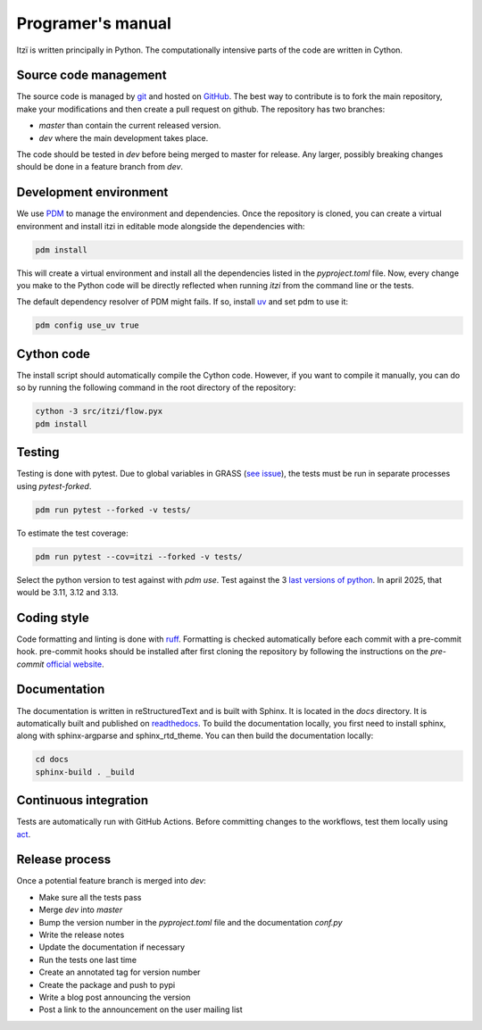 
Programer's manual
==================

Itzï is written principally in Python.
The computationally intensive parts of the code are written in Cython.


Source code management
----------------------

The source code is managed by `git <https://git-scm.com/>`__ and hosted on `GitHub <https://github.com/ItziModel/itzi>`__.
The best way to contribute is to fork the main repository,
make your modifications and then create a pull request on github.
The repository has two branches:

- *master* than contain the current released version.
- *dev* where the main development takes place.

The code should be tested in *dev* before being merged to master for release.
Any larger, possibly breaking changes should be done in a feature branch from *dev*.


Development environment
-----------------------

We use `PDM <https://pdm-project.org>`__ to manage the environment and dependencies.
Once the repository is cloned, you can create a virtual environment and install itzi in editable mode
alongside the dependencies with:

.. code:: sh

    pdm install

This will create a virtual environment and install all the dependencies listed in the *pyproject.toml* file.
Now, every change you make to the Python code will be directly reflected when running *itzi* from the command line or the tests.

The default dependency resolver of PDM might fails.
If so, install `uv <https://docs.astral.sh/uv/>`__ and set pdm to use it:

.. code:: sh

    pdm config use_uv true


Cython code
-----------

The install script should automatically compile the Cython code.
However, if you want to compile it manually,
you can do so by running the following command in the root directory of the repository:

.. code:: sh

    cython -3 src/itzi/flow.pyx
    pdm install


Testing
-------

Testing is done with pytest.
Due to global variables in GRASS (`see issue <https://github.com/OSGeo/grass/issues/629>`__),
the tests must be run in separate processes using *pytest-forked*.

.. code:: sh

    pdm run pytest --forked -v tests/

To estimate the test coverage:

.. code:: sh

    pdm run pytest --cov=itzi --forked -v tests/

Select the python version to test against with *pdm use*.
Test against the 3 `last versions of python <https://devguide.python.org/versions/>`__.
In april 2025, that would be 3.11, 3.12 and 3.13.


Coding style
------------

Code formatting and linting is done with `ruff <https://docs.astral.sh/ruff/>`__.
Formatting is checked automatically before each commit with a pre-commit hook.
pre-commit hooks should be installed after first cloning the repository by following the instructions on the *pre-commit* `official website <https://pre-commit.com/>`__.


Documentation
-------------
The documentation is written in reStructuredText and is built with Sphinx.
It is located in the *docs* directory.
It is automatically built and published on `readthedocs <https://itzi.readthedocs.io>`__.
To build the documentation locally, you first need to install sphinx, along with sphinx-argparse and sphinx_rtd_theme.
You can then build the documentation locally:

.. code:: sh

    cd docs
    sphinx-build . _build


Continuous integration
----------------------

Tests are automatically run with GitHub Actions.
Before committing changes to the workflows, test them locally using `act <https://nektosact.com/>`__.


Release process
---------------

Once a potential feature branch is merged into *dev*:

- Make sure all the tests pass
- Merge *dev* into *master*
- Bump the version number in the *pyproject.toml* file and the documentation *conf.py*
- Write the release notes
- Update the documentation if necessary
- Run the tests one last time
- Create an annotated tag for version number
- Create the package and push to pypi
- Write a blog post announcing the version
- Post a link to the announcement on the user mailing list
